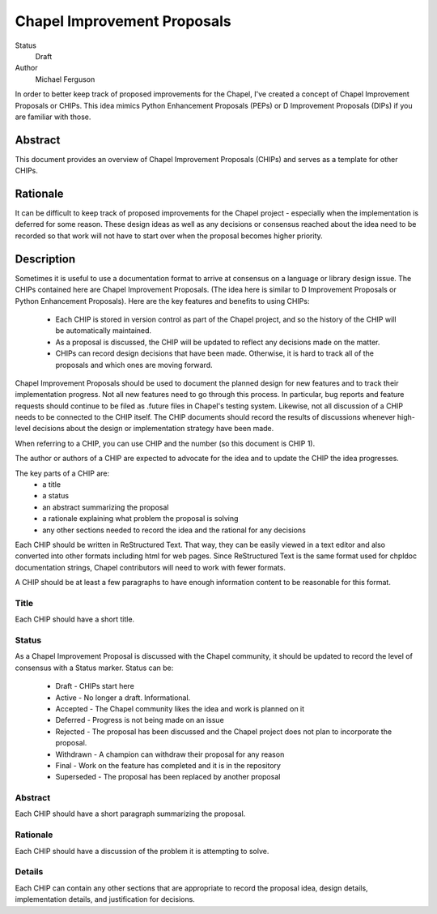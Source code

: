Chapel Improvement Proposals
============================

Status
  Draft

Author
  Michael Ferguson


In order to better keep track of proposed improvements for the Chapel, I've
created a concept of Chapel Improvement Proposals or CHIPs. This idea mimics
Python Enhancement Proposals (PEPs) or D Improvement Proposals (DIPs) if you
are familiar with those.

Abstract
--------

This document provides an overview of Chapel Improvement Proposals (CHIPs) and
serves as a template for other CHIPs.

Rationale
---------

It can be difficult to keep track of proposed improvements for the Chapel
project - especially when the implementation is deferred for some reason. These
design ideas as well as any decisions or consensus reached about the idea need
to be recorded so that work will not have to start over when the proposal
becomes higher priority.

Description
-----------

Sometimes it is useful to use a documentation format to arrive at consensus on
a language or library design issue. The CHIPs contained here are Chapel
Improvement Proposals. (The idea here is similar to D Improvement Proposals or
Python Enhancement Proposals). Here are the key features and benefits to
using CHIPs:

 * Each CHIP is stored in version control as part of the Chapel project,
   and so the history of the CHIP will be automatically maintained.
 * As a proposal is discussed, the CHIP will be updated to reflect
   any decisions made on the matter.
 * CHIPs can record design decisions that have been made. Otherwise, it is
   hard to track all of the proposals and which ones are moving forward.

Chapel Improvement Proposals should be used to document the planned design for
new features and to track their implementation progress.  Not all new features
need to go through this process. In particular, bug reports and feature
requests should continue to be filed as .future files in Chapel's testing
system. Likewise, not all discussion of a CHIP needs to be connected to the
CHIP itself. The CHIP documents should record the results of discussions
whenever high-level decisions about the design or implementation strategy have
been made.

When referring to a CHIP, you can use CHIP and the number (so this document is
CHIP 1).

The author or authors of a CHIP are expected to advocate for the idea and
to update the CHIP the idea progresses.

The key parts of a CHIP are:
 * a title
 * a status
 * an abstract summarizing the proposal
 * a rationale explaining what problem the proposal is solving
 * any other sections needed to record the idea and the rational for any
   decisions

Each CHIP should be written in ReStructured Text. That way, they can be easily
viewed in a text editor and also converted into other formats including html
for web pages. Since ReStructured Text is the same format used for chpldoc
documentation strings, Chapel contributors will need to work with fewer
formats.

A CHIP should be at least a few paragraphs to have enough information content
to be reasonable for this format.

Title
+++++

Each CHIP should have a short title.

Status
++++++

As a Chapel Improvement Proposal is discussed with the Chapel community, it
should be updated to record the level of consensus with a Status marker.
Status can be:

 * Draft - CHIPs start here
 * Active - No longer a draft. Informational.
 * Accepted - The Chapel community likes the idea and work is planned on it
 * Deferred - Progress is not being made on an issue
 * Rejected - The proposal has been discussed and the Chapel project does
   not plan to incorporate the proposal.
 * Withdrawn - A champion can withdraw their proposal for any reason
 * Final - Work on the feature has completed and it is in the repository
 * Superseded - The proposal has been replaced by another proposal


Abstract
++++++++

Each CHIP should have a short paragraph summarizing the proposal.

Rationale
+++++++++

Each CHIP should have a discussion of the problem it is attempting to solve.

Details
+++++++

Each CHIP can contain any other sections that are appropriate to record the
proposal idea, design details, implementation details, and justification for
decisions.

